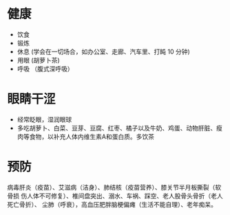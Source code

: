 * 健康
  - 饮食
  - 锻炼
  - 休息 (学会在一切场合，如办公室、走廊、汽车里、打盹 10 分钟)
  - 用眼 (胡萝卜茶)
  - 呼吸 （腹式深呼吸）

* 眼睛干涩
  - 经常眨眼，湿润眼球
  - 多吃胡萝卜、白菜、豆芽、豆腐、红枣、橘子以及牛奶、鸡蛋、动物肝脏、瘦肉等食物，以补充人体内维生素A和蛋白质。多饮茶

    
* 预防
  病毒肝炎（疫苗）、艾滋病（洁身）、肺结核（疫苗营养）、膝关节半月板撕裂（软骨损
  伤人体不可修复）、椎间盘突出、溺水、车祸、踩空、老人股骨头骨折（老人死亡骨折）、
  尘肺（呼衰），高血压肥胖脑梗偏瘫（生活不能自理）、老年痴呆。

